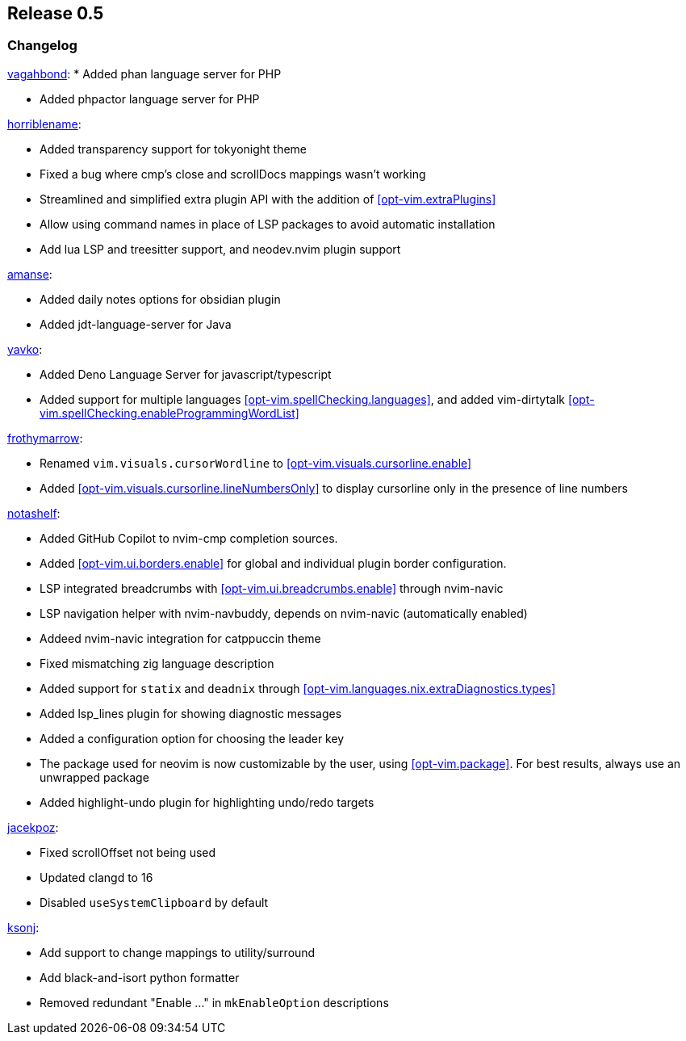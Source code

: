 [[sec-release-0.5]]
== Release 0.5


[[sec-release-0.5-changelog]]
=== Changelog

https://github.com/vagahbond[vagahbond]:
* Added phan language server for PHP

* Added phpactor language server for PHP

https://github.com/horriblename[horriblename]:

* Added transparency support for tokyonight theme

* Fixed a bug where cmp's close and scrollDocs mappings wasn't working

* Streamlined and simplified extra plugin API with the addition of <<opt-vim.extraPlugins>>

* Allow using command names in place of LSP packages to avoid automatic installation

* Add lua LSP and treesitter support, and neodev.nvim plugin support

https://github.com/amanse[amanse]:

* Added daily notes options for obsidian plugin

* Added jdt-language-server for Java

https://github.com/yavko[yavko]:

* Added Deno Language Server for javascript/typescript

* Added support for multiple languages <<opt-vim.spellChecking.languages>>, and added vim-dirtytalk <<opt-vim.spellChecking.enableProgrammingWordList>>

https://github.com/FrothyMarrow[frothymarrow]:

* Renamed `vim.visuals.cursorWordline` to <<opt-vim.visuals.cursorline.enable>>

* Added <<opt-vim.visuals.cursorline.lineNumbersOnly>> to display cursorline only in the presence of line numbers

https://github.com/notashelf[notashelf]:

* Added GitHub Copilot to nvim-cmp completion sources.

* Added <<opt-vim.ui.borders.enable>> for global and individual plugin border configuration.

* LSP integrated breadcrumbs with <<opt-vim.ui.breadcrumbs.enable>> through nvim-navic

* LSP navigation helper with nvim-navbuddy, depends on nvim-navic (automatically enabled)

* Addeed nvim-navic integration for catppuccin theme

* Fixed mismatching zig language description

* Added support for `statix` and `deadnix` through <<opt-vim.languages.nix.extraDiagnostics.types>>

* Added lsp_lines plugin for showing diagnostic messages

* Added a configuration option for choosing the leader key

* The package used for neovim is now customizable by the user, using <<opt-vim.package>>. For best results, always use an unwrapped package

* Added highlight-undo plugin for highlighting undo/redo targets

https://github.com/jacekpoz[jacekpoz]:

* Fixed scrollOffset not being used

* Updated clangd to 16

* Disabled `useSystemClipboard` by default

https://github.com/ksonj[ksonj]:

* Add support to change mappings to utility/surround

* Add black-and-isort python formatter

* Removed redundant "Enable ..." in `mkEnableOption` descriptions

